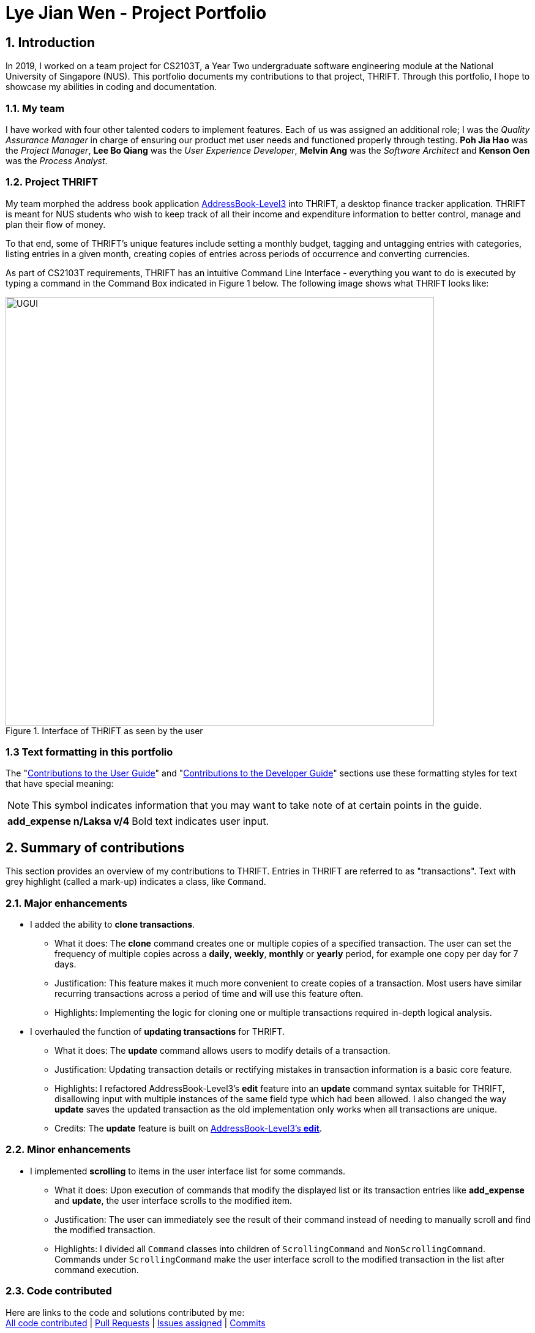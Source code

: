 = Lye Jian Wen - Project Portfolio
:site-section: AboutUs
:imagesDir: ../images
:stylesDir: ../stylesheets
:experimental:

== 1. Introduction
In 2019, I worked on a team project for CS2103T, a Year Two undergraduate software engineering module at the National
University of Singapore (NUS). This portfolio documents my contributions to that project, THRIFT. Through this portfolio,
I hope to showcase my abilities in coding and documentation.

=== 1.1. My team
I have worked with four other talented coders to implement features. Each of us was assigned an additional role; I was
the _Quality Assurance Manager_ in charge of ensuring our product met user needs and functioned properly through testing.
**Poh Jia Hao** was the _Project Manager_, **Lee Bo Qiang** was the _User Experience Developer_, **Melvin Ang** was the
_Software Architect_ and **Kenson Oen** was the _Process Analyst_.

=== 1.2. Project THRIFT
My team morphed the address book application https://github.com/nus-cs2103-AY1920S1/addressbook-level3[AddressBook-Level3]
into THRIFT, a desktop finance tracker application. THRIFT is meant for NUS students who wish to keep track of all their
income and expenditure information to better control, manage and plan their flow of money.

To that end, some of THRIFT's unique features include setting a monthly budget, tagging and untagging entries with categories, listing entries in a given month,
creating copies of entries across periods of occurrence and converting currencies.

As part of CS2103T requirements, THRIFT has an  intuitive Command Line Interface - everything you want
to do is executed by typing a command in the Command Box indicated in Figure 1 below. The following image shows what
THRIFT looks like:

.Interface of THRIFT as seen by the user
image::UGUI.png[,700]

[[PPPFormattingTag]]
=== 1.3 Text formatting in this portfolio
The "<<UGTag, Contributions to the User Guide>>" and "<<DGTag, Contributions to the Developer Guide>>" sections use these
formatting styles for text that have special meaning:

NOTE: This symbol indicates information that you may want to take note of at certain points in the guide.

[horizontal]
*add_expense n/Laksa v/4*:: Bold text indicates user input.

== 2. Summary of contributions
This section provides an overview of my contributions to THRIFT. Entries in THRIFT are referred to as "transactions".
Text with grey highlight (called a mark-up) indicates a class, like `Command`.

=== 2.1. Major enhancements

* I added the ability to **clone transactions**.
** What it does: The **clone** command creates one or multiple copies of a specified transaction. The user can set
the frequency of multiple copies across a **daily**, **weekly**, **monthly** or **yearly** period, for example one copy
per day for 7 days.
** Justification: This feature makes it much more convenient to create copies of a transaction. Most users have
similar recurring transactions across a period of time and will use this feature often.
** Highlights: Implementing the logic for cloning one or multiple transactions required in-depth logical analysis.

* I overhauled the function of **updating transactions** for THRIFT.
** What it does: The **update** command allows users to modify details of a transaction.
** Justification: Updating transaction details or rectifying mistakes in transaction information is a
basic core feature.
** Highlights: I refactored AddressBook-Level3's **edit** feature into an **update** command syntax suitable for
THRIFT, disallowing input with multiple instances of the same field type which had been allowed. I also
changed the way **update** saves the updated transaction as the old implementation only works when all transactions are unique.
** Credits: The **update** feature is built on https://github.com/nus-cs2103-AY1920S1/addressbook-level3/blob/master/docs/UserGuide.adoc#editing-a-person-edit[AddressBook-Level3's **edit**].

=== 2.2. Minor enhancements

* I implemented **scrolling** to items in the user interface list for some commands.
** What it does: Upon execution of commands that modify the displayed list or its transaction entries like
**add_expense** and **update**, the user interface scrolls to the modified item.
** Justification: The user can immediately see the result of their command instead of needing to manually scroll and
find the modified transaction.
** Highlights: I divided all `Command` classes into children of `ScrollingCommand` and `NonScrollingCommand`. Commands under
`ScrollingCommand` make the user interface scroll to the modified transaction in the list after command execution.

=== 2.3. Code contributed
Here are links to the code and solutions contributed by me: +
https://nus-cs2103-ay1920s1.github.io/tp-dashboard/#search=lye-jw&sort=groupTitle&sortWithin=title&since=2019-09-06&timeframe=commit&mergegroup=false&groupSelect=groupByRepos&breakdown=false&tabOpen=true&tabType=authorship&tabAuthor=lye-jw&tabRepo=AY1920S1-CS2103T-W12-2%2Fmain%5Bmaster%5D[All code contributed] |
https://github.com/AY1920S1-CS2103T-W12-2/main/pulls?utf8=%E2%9C%93&q=is%3Apr+author%3Alye-jw+is%3Amerged+[Pull Requests] |
https://github.com/AY1920S1-CS2103T-W12-2/main/issues?utf8=%E2%9C%93&q=assignee%3Alye-jw+is%3Aclosed+[Issues assigned] |
https://github.com/AY1920S1-CS2103T-W12-2/main/commits/master?author=lye-jw[Commits]

=== 2.4. Other contributions
* Project management:
** I handled testing in my capacity as Quality Assurance Manager, adding test cases that increased percentage of code
covered by tests to 80%. (Pull Requests https://github.com/AY1920S1-CS2103T-W12-2/main/pull/268[#268]
https://github.com/AY1920S1-CS2103T-W12-2/main/pull/148[#148] https://github.com/AY1920S1-CS2103T-W12-2/main/pull/121[#121])
** I managed all issue trackers related to **update** and **clone**. (Pull Requests
https://github.com/AY1920S1-CS2103T-W12-2/main/pull/190[#190] https://github.com/AY1920S1-CS2103T-W12-2/main/pull/113[#113]
resolving major issues https://github.com/AY1920S1-CS2103T-W12-2/main/issues/58[#58] https://github.com/AY1920S1-CS2103T-W12-2/main/issues/57[#57])

* Documentation:
** In the User Guide's Command summary section, I included cross-reference links for each command to their full
sections. (Pull Request https://github.com/AY1920S1-CS2103T-W12-2/main/pull/56/files[#56])
** I added test cases and use cases for **update** and **clone** to the Developer Guide. (Pull Requests
https://github.com/AY1920S1-CS2103T-W12-2/main/pull/78/files[#78] https://github.com/AY1920S1-CS2103T-W12-2/main/pull/77/files[#77])

* Community:
** I reviewed these Pull Requests opened by my teammates with non-trivial comments:
https://github.com/AY1920S1-CS2103T-W12-2/main/pull/212[#212] https://github.com/AY1920S1-CS2103T-W12-2/main/pull/206[#206] https://github.com/AY1920S1-CS2103T-W12-2/main/pull/101[#101]
** I engaged in discussions with teammates to decide how best to implement features (Pull Request https://github.com/AY1920S1-CS2103T-W12-2/main/pull/211[#211])
** The Scrolling Commands ability I implemented was adopted in some of my teammates' features (Pull Requests
https://github.com/AY1920S1-CS2103T-W12-2/main/pull/205[#205] https://github.com/AY1920S1-CS2103T-W12-2/main/pull/195[#195]
https://github.com/AY1920S1-CS2103T-W12-2/main/pull/165[#165])

[[UGTag]]
== 3. Contributions to the User Guide

This section showcases part of my contributions to the User Guide, demonstrating my ability to write documentation
as a guide for end users making use of the product. A screenshot of the product display follows each instruction step.

The User Guide uses this text style in addition to <<PPPFormattingTag, those in this portfolio's section 1.3>>:

[horizontal]
`update`:: Text with grey highlight (called a mark-up) indicates anything related to the explanation of user input.

----------_{Start of extract from User Guide}_----------

=== Updating a transaction’s details: `update`
Made a mistake when creating a transaction? Have new details for an existing transaction? Simply utilize THRIFT's
`update` feature to make changes.

==== Command syntax
To execute the `update` command, you have to use the following syntax:

`update i/INDEX [n/NEW_NAME] [v/NEW_VALUE] [r/NEW_REMARK] [t/NEW_TAG] ...`

Here is an explanation for the `update` command:
****
* Use this command to update the fields of the transaction at the specified `INDEX`.

- `INDEX` refers to the index number currently shown in the displayed list, and must be a positive integer.

* You can update any or all of the transaction's name, value, remark and tags fields. For information on
these fields, see https://ay1920s1-cs2103t-w12-2.github.io/main/UserGuide.html#TransactionDetailsTag[here].

* All fields are optional, but you must specify at least one field to be updated.

* You can update multiple fields at once.
****

==== Example usage
You order a bowl of delicious Laksa and key in the details of this food expense into THRIFT. However, after your meal
you realize you recorded some incorrect details - the Laksa was _Asam Laksa_, not Curry Laksa as you thought, and you
paid more than the menu price (which you recorded) due to taxes. You also want to add a remark and tag.

Fortunately, you can easily update such details in THRIFT. Here is what you do from beginning to end:

. You initially have a "Curry Laksa" expense in THRIFT. It is at index 2 in the list.
+
image::update/updateUG/UpdateStep1.png[,500]
+
. When you realize the Laksa is not Curry Laksa and want to change the transaction's name, you type
**update i/2 n/Laksa** into the Command Box and press kbd:[Enter].
+
image::update/updateUG/UpdateStep2.png[,500]
+
. You should see that the "Curry Laksa" transaction's name is updated to "Laksa". The status message also tells you what
the original transaction was.
+
image::update/updateUG/UpdateStep3.png[,500]
+
. Later on, you want to change the name and value, as well as add a remark and tag. In the Command Box, you type: +
**update i/2 n/Asam Laksa v/12 r/My first time trying! t/Food t/Lunch** +
and press kbd:[Enter].
+
image::update/updateUG/UpdateStep4.png[,500]
+
. You can see the updated details of the transaction at index 2. The status message tells you what the original
transaction was. The transaction month's Expense and Balance trackers are also updated.
+
image::update/updateUG/UpdateStep5.png[,500]

----------_{End of extract from User Guide}_----------

[[DGTag]]
== Contributions to the Developer Guide

This section showcases part of my contributions to the Developer Guide, which conveys the technical intricacies of my
work on the project. It demonstrates my ability to write technical documentation.

The Developer Guide uses these text styles in addition to <<PPPFormattingTag, those in this portfolio's section 1.3>>:

[horizontal]
`currentMonth`:: Text with grey highlight (called a mark-up) indicates that it is a method/variable/parameter name.

`**THRIFT**`:: Bold text with mark-up indicates a class/package name.

----------_{Start of extract from Developer Guide}_----------

=== Cloning transactions
The **clone** feature creates one or more duplicates of a specified `**Transaction**` and adds them to the end of the
existing transactions list.

==== Implementation
An `**Index**` and `**Occurrence**` are obtained from their representation in user input. The `**Index**` specifies
which transaction to clone, while the `**Occurrence**` informs THRIFT how many clones of the transaction should be
created (`Occurrence#numOccurrences`) and the time period between them (`Occurrence#frequency`).

Here is a Class Diagram for the implementation of `**Occurrence**`:

.Implementation of `**Occurrence**` class
image::clone/cloneDG/OccurrenceClassDiagram.png[]

The *clone* functionality is facilitated by common https://ay1920s1-cs2103t-w12-2.github.io/main/DeveloperGuide.html#Design-Logic[*Logic*] operations and classes for commands, with
feature-specific classes `**CloneCommand**` in place of `**Command**`, and `**CloneCommandParser**`.
The following methods are concrete implementations unique to **clone**:

* `CloneCommandParser#parse()` - Parses user input to extract an `**Index**` and create an `**Occurrence**`, then passes
them as parameters to a new `**CloneCommand**` for execution.
* `CloneCommand#execute()` - Adds one or more identical copies of specified `**Transaction**` to `**Model**`, then
returns a `**CommandResult**` (https://ay1920s1-cs2103t-w12-2.github.io/main/DeveloperGuide.html#Design-Logic[Step 4 of Logic]).

The following sequence diagram illustrates **clone** command execution:

.Sequence diagram for **clone** execution with 12 occurrences on an `**Expense**`
image::clone/cloneDG/CloneSequenceDiagram.png[]

===== Example of usage
Given next is an example usage scenario for cloning a transaction and explanation of how the **clone** mechanism behaves
at each step:

[NOTE]
This entire scenario uses the list of all transactions.

Step 1. The user starts up the application with an initial list loaded from external storage file. The diagram here
depicts the example list used throughout this scenario. In particular, this example will observe the cloning of the
transaction at index 4.

:figure-caption!:
.Example list on startup
image::clone/cloneDG/CloneStep1.png[,450]

Step 2 (i). The user inputs **clone i/4** or **clone i/4 o/daily:0** to create 1 copy of the transaction at index 4 on
the date when command is called - for this example, current date when command is used is 02/12/2019.

image::clone/cloneDG/CloneStep2Part1.png[,450]
.Creating one copy of transaction at index 4 and adding it to the list.
image::clone/cloneDG/CloneStep2Part2.png[,450]

Step 2 (ii). The user removes the clone created in Step 2 (i) using **delete i/6** command.

Step 3. The user inputs **clone i/4 o/monthly:12** to create 12 copies of the transaction at index 4 with dates one
month apart from each other (30/12/2019 to 30/11/2020), and add them to the list. Input is parsed by
`CloneCommandParser#parse()` which creates a `**CloneCommand**`.

image::clone/cloneDG/CloneStep3.png[,150]

Step 4. `CloneCommand#execute()` creates copies of the transaction to be cloned with their dates of occurrence set one
month apart. The copies are then added to the list.

image::clone/cloneDG/CloneStep4Part1.png[,450]
image::clone/cloneDG/CloneStep4Part2.png[,450]
.Creating copies of transaction at index 4 and adding them to the list.
image::clone/cloneDG/CloneStep4Part3.png[,450]

===== Execution observed by user
The following activity diagram gives an overview of what the user observes when executing **clone** command:

:figure-caption: Figure
.Activity diagram for execution of **clone** command
image::clone/cloneDG/CloneActivityDiagram.png[,450]

==== Design considerations
This subsection explores some alternative designs considered for certain aspects of the feature's implementation.

===== Aspect: Representing occurrences for execution
* **Alternative 1 (current choice)**: Implement a new class `**Occurrence**` to represent occurrences.
- Pros: Good Object-Oriented Programming design adhering to principles of abstraction and encapsulation. Utility methods
to process occurrences can be kept in a single class.
- Cons: More code and memory required for entire `**Occurrence**` class.

* **Alternative 2**: Directly pass the results from parsing occurrence representation in user input as parameters to
execution methods.
- Pros: Quick and efficient in producing parameters for execution.
- Cons: May be complicated to trace parameters when passing between different methods. Unable to implement utility
methods to process occurrences within a single class.

----------_{End of extract from Developer Guide}_----------
